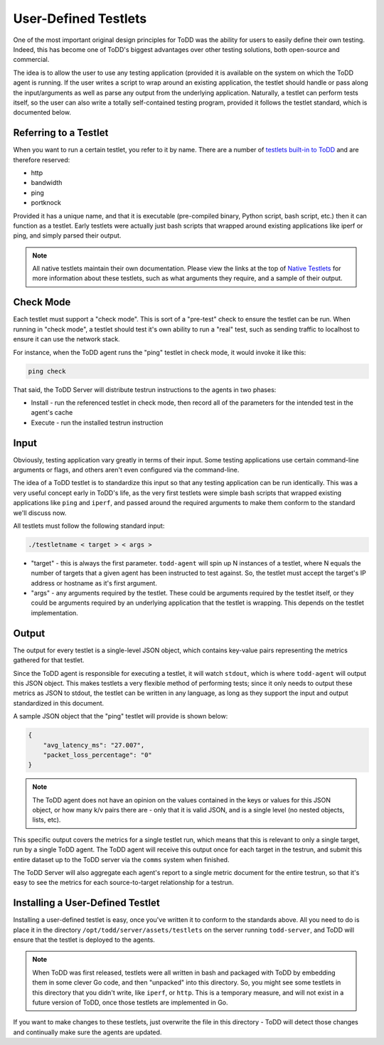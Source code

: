 User-Defined Testlets
================================

One of the most important original design principles for ToDD was the ability for users to easily define their own testing. Indeed, this has become one of ToDD's biggest advantages over other testing solutions, both open-source and commercial.

The idea is to allow the user to use any testing application (provided it is available on the system on which the ToDD agent is running.  If the user writes a script to wrap around an existing application, the testlet should handle or pass along the input/arguments as well as parse any output from the underlying application. Naturally, a testlet can perform tests itself, so the user can also write a totally self-contained testing program, provided it follows the testlet standard, which is documented below.

Referring to a Testlet
----------------------

When you want to run a certain testlet, you refer to it by name. There are a number of `testlets built-in to ToDD <nativetestlets/nativetestlets.html>`_ and are therefore reserved:

* http
* bandwidth
* ping
* portknock

Provided it has a unique name, and that it is executable (pre-compiled binary, Python script, bash script, etc.) then it can function as a testlet. Early testlets were actually just bash scripts that wrapped around existing applications like iperf or ping, and simply parsed their output.

.. NOTE::
    All native testlets maintain their own documentation. Please view the links at the top of `Native Testlets <nativetestlets/nativetestlets.html>`_ for more information about these testlets, such as what arguments they require, and a sample of their output.


Check Mode
----------
Each testlet must support a "check mode". This is sort of a "pre-test" check to ensure the testlet can be run. When running in "check mode", a testlet should test it's own ability to run a "real" test, such as sending traffic to localhost to ensure it can use the network stack.

For instance, when the ToDD agent runs the "ping" testlet in check mode, it would invoke it like this:

.. code-block:: text

    ping check

That said, the ToDD Server will distribute testrun instructions to the agents in two phases:

* Install - run the referenced testlet in check mode, then record all of the parameters for the intended test in the agent's cache
* Execute - run the installed testrun instruction

Input
-----
Obviously, testing application vary greatly in terms of their input. Some testing applications use certain command-line arguments or flags, and others aren't even configured via the command-line.

The idea of a ToDD testlet is to standardize this input so that any testing application can be run identically. This was a very useful concept early in ToDD's life, as the very first testlets were simple bash scripts that wrapped existing applications like ``ping`` and ``iperf``, and passed around the required arguments to make them conform to the standard we'll discuss now.

All testlets must follow the following standard input:

.. code-block:: text

    ./testletname < target > < args >

* "target" - this is always the first parameter. ``todd-agent`` will spin up N instances of a testlet, where N equals the number of targets that a given agent has been instructed to test against. So, the testlet must accept the target's IP address or hostname as it's first argument.
* "args" - any arguments required by the testlet. These could be arguments required by the testlet itself, or they could be arguments required by an underlying application that the testlet is wrapping. This depends on the testlet implementation.

Output
------
The output for every testlet is a single-level JSON object, which contains key-value pairs representing the metrics gathered for that testlet.

Since the ToDD agent is responsible for executing a testlet, it will watch ``stdout``, which is where ``todd-agent`` will output this JSON object. This makes testlets a very flexible method of performing tests; since it only needs to output these metrics as JSON to stdout, the testlet can be written in any language, as long as they support the input and output standardized in this document.

A sample JSON object that the "ping" testlet will provide is shown below:

.. code-block:: text

    {
        "avg_latency_ms": "27.007",
        "packet_loss_percentage": "0"
    }

.. NOTE::
    The ToDD agent does not have an opinion on the values contained in the keys or values for this JSON object, or how many k/v pairs there are - only that it is valid JSON, and is a single level (no nested objects, lists, etc).

This specific output covers the metrics for a single testlet run, which means that this is relevant to only a single target, run by a single ToDD agent. The ToDD agent will receive this output once for each target in the testrun, and submit this entire dataset up to the ToDD server via the ``comms`` system when finished.

The ToDD Server will also aggregate each agent's report to a single metric document for the entire testrun, so that it's easy to see the metrics for each source-to-target relationship for a testrun.

Installing a User-Defined Testlet
---------------------------------

Installing a user-defined testlet is easy, once you've written it to conform to the standards above. All you need to do is place it in the directory ``/opt/todd/server/assets/testlets`` on the server running ``todd-server``, and ToDD will ensure that the testlet is deployed to the agents.

.. NOTE::

    When ToDD was first released, testlets were all written in bash and packaged with ToDD by embedding them in some clever Go code, and then "unpacked" into this directory. So, you might see some testlets in this directory that you didn't write, like ``iperf``, or ``http``. This is a temporary measure, and will not exist in a future version of ToDD, once those testlets are implemented in Go.

If you want to make changes to these testlets, just overwrite the file in this directory - ToDD will detect those changes and continually make sure the agents are updated.